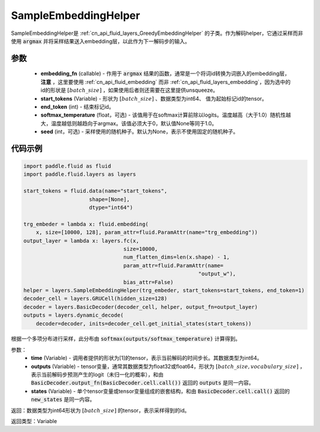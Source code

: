 .. _cn_api_fluid_layers_SampleEmbeddingHelper:

SampleEmbeddingHelper
-------------------------------


.. py:class:: paddle.fluid.layers.SampleEmbeddingHelper(embedding_fn, start_tokens, end_token, softmax_temperature=None, seed=None)

SampleEmbeddingHelper是 :ref:`cn_api_fluid_layers_GreedyEmbeddingHelper` 的子类。作为解码helper，它通过采样而非使用 :code:`argmax` 并将采样结果送入embedding层，以此作为下一解码步的输入。

参数
:::::::::
  - **embedding_fn** (callable) - 作用于 :code:`argmax` 结果的函数，通常是一个将词id转换为词嵌入的embedding层，**注意** ，这里要使用 :ref:`cn_api_fluid_embedding` 而非 :ref:`cn_api_fluid_layers_embedding`，因为选中的id的形状是 :math:`[batch\_size]` ，如果使用后者则还需要在这里提供unsqueeze。
  - **start_tokens** (Variable) - 形状为 :math:`[batch\_size]` 、数据类型为int64、 值为起始标记id的tensor。
  - **end_token** (int) - 结束标记id。
  - **softmax_temperature** (float，可选) - 该值用于在softmax计算前除以logits。温度越高（大于1.0）随机性越大，温度越低则越趋向于argmax。该值必须大于0，默认值None等同于1.0。
  - **seed** (int，可选) - 采样使用的随机种子。默认为None，表示不使用固定的随机种子。

代码示例
:::::::::

.. code-block:: python

            import paddle.fluid as fluid
            import paddle.fluid.layers as layers

            start_tokens = fluid.data(name="start_tokens",
                                 shape=[None],
                                 dtype="int64")
            
            trg_embeder = lambda x: fluid.embedding(
                x, size=[10000, 128], param_attr=fluid.ParamAttr(name="trg_embedding"))
            output_layer = lambda x: layers.fc(x,
                                            size=10000,
                                            num_flatten_dims=len(x.shape) - 1,
                                            param_attr=fluid.ParamAttr(name=
                                                                    "output_w"),
                                            bias_attr=False)
            helper = layers.SampleEmbeddingHelper(trg_embeder, start_tokens=start_tokens, end_token=1)
            decoder_cell = layers.GRUCell(hidden_size=128)
            decoder = layers.BasicDecoder(decoder_cell, helper, output_fn=output_layer)
            outputs = layers.dynamic_decode(
                decoder=decoder, inits=decoder_cell.get_initial_states(start_tokens))
    
.. py:method:: sample(time, outputs, states)

根据一个多项分布进行采样，此分布由 :code:`softmax(outputs/softmax_temperature)` 计算得到。

参数：
  - **time** (Variable) - 调用者提供的形状为[1]的tensor，表示当前解码的时间步长。其数据类型为int64。
  - **outputs** (Variable) - tensor变量，通常其数据类型为float32或float64，形状为 :math:`[batch\_size, vocabulary\_size]` ，表示当前解码步预测产生的logit（未归一化的概率），和由 :code:`BasicDecoder.output_fn(BasicDecoder.cell.call())` 返回的 :code:`outputs` 是同一内容。
  - **states** (Variable) - 单个tensor变量或tensor变量组成的嵌套结构，和由 :code:`BasicDecoder.cell.call()` 返回的 :code:`new_states` 是同一内容。

返回：数据类型为int64形状为 :math:`[batch\_size]` 的tensor，表示采样得到的id。

返回类型：Variable
